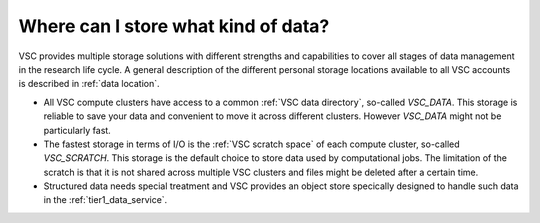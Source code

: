 ####################################
Where can I store what kind of data?
####################################

VSC provides multiple storage solutions with different strengths and
capabilities to cover all stages of data management in the research life cycle.
A general description of the different personal storage locations available to
all VSC accounts is described in :ref:`data location`.

* All VSC compute clusters have access to a common :ref:`VSC data directory`,
  so-called *VSC_DATA*. This storage is reliable to save your data and
  convenient to move it across different clusters. However *VSC_DATA* might not
  be particularly fast.

* The fastest storage in terms of I/O is the :ref:`VSC scratch space` of each
  compute cluster, so-called *VSC_SCRATCH*. This storage is the default choice
  to store data used by computational jobs. The limitation of the scratch is
  that it is not shared across multiple VSC clusters and files might be deleted
  after a certain time.

* Structured data needs special treatment and VSC provides an object store
  specically designed to handle such data in the :ref:`tier1_data_service`.
